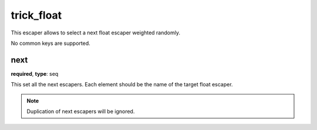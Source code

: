 .. _configuration_escaper_trick_float:

trick_float
===========

This escaper allows to select a next float escaper weighted randomly.

No common keys are supported.

next
----

**required**, **type**: seq

This set all the next escapers. Each element should be the name of the target float escaper.

.. note:: Duplication of next escapers will be ignored.
